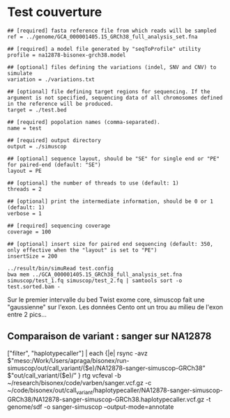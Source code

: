 * Test couverture
:PROPERTIES:
:CUSTOM_ID: test-couverture
:END:
#+begin_src test.config
## [required] fasta reference file from which reads will be sampled
ref = ../genome/GCA_000001405.15_GRCh38_full_analysis_set.fna
                                                                                                                      
## [required] a model file generated by "seqToProfile" utility
profile = na12878-bisonex-grch38.model
                                                                                                                      
## [optional] files defining the variations (indel, SNV and CNV) to simulate
variation = ./variations.txt
                                                                                                                      
## [optional] file defining target regions for sequencing. If the argument is not specified, sequencing data of all chromosomes defined in the reference will be produced.
target = ./test.bed
                                                                                                                      
## [required] popolation names (comma-separated).
name = test
                                                                                                                      
## [required] output directory
output = ./simuscop
                                                                                                                      
## [optional] sequence layout, should be "SE" for single end or "PE" for paired-end (default: "SE")
layout = PE
                                                                                                                      
## [optional] the number of threads to use (default: 1)
threads = 2
                                                                                                                      
## [optional] print the intermediate information, should be 0 or 1 (default: 1)
verbose = 1
                                                                                                                      
## [required] sequencing coverage
coverage = 100
                                                                                                                      
## [optional] insert size for paired end sequencing (default: 350, only effective when the "layout" is set to "PE")
insertSize = 200
#+end_src

#+begin_example
../result/bin/simuRead test.config
bwa mem ../GCA_000001405.15_GRCh38_full_analysis_set.fna simuscop/test_1.fq simuscop/test_2.fq | samtools sort -o test.sorted.bam -
#+end_example

Sur le premier intervalle du bed Twist exome core, simuscop fait une
"gaussienne" sur l'exon. Les données Cento ont un trou au milieu de
l'exon entre 2 pics...

** Comparaison de variant : sanger sur NA12878
:PROPERTIES:
:CUSTOM_ID: comparaison-de-variant-sanger-sur-na12878
:END:
["filter", "haplotypecaller"] | each {|e| rsync -avz
\("meso:/Work/Users/apraga/bisonex/run-simuscop/out/call_variant/(\)e)/NA12878-sanger-simuscop-GRCh38”
\("out/call_variant/(\)e)/” } rtg vcfeval -b
~/research/bisonex/code/varben/sanger.vcf.gz -c
~/code/bisonex/out/call_variant/haplotypecaller/NA12878-sanger-simuscop-GRCh38/NA12878-sanger-simuscop-GRCh38.haplotypecaller.vcf.gz
-t genome/sdf -o sanger-simuscop --output-mode=annotate
